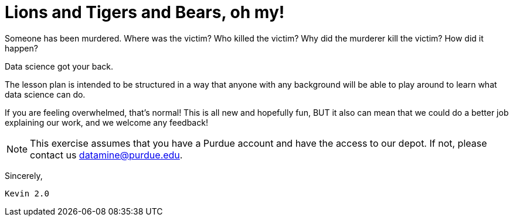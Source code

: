 # Lions and Tigers and Bears, oh my!

Someone has been murdered. Where was the victim? Who killed the victim? Why did the murderer kill the victim? How did it happen?

Data science got your back. 

The lesson plan is intended to be structured in a way that anyone with any background will be able to play around to learn what data science can do.

If you are feeling overwhelmed, that's normal! This is all new and hopefully fun, BUT it also can mean that we could do a better job explaining our work, and we welcome any feedback!

[NOTE]
====
This exercise assumes that you have a Purdue account and have the access to our depot. If not, please contact us datamine@purdue.edu. 
====


Sincerely, 

 Kevin 2.0
